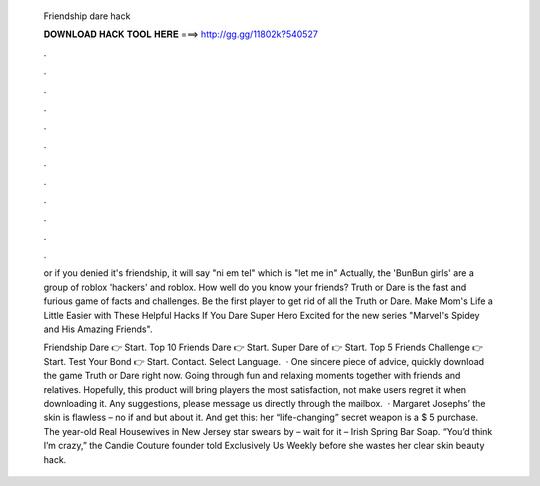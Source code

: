   Friendship dare hack
  
  
  
  𝐃𝐎𝐖𝐍𝐋𝐎𝐀𝐃 𝐇𝐀𝐂𝐊 𝐓𝐎𝐎𝐋 𝐇𝐄𝐑𝐄 ===> http://gg.gg/11802k?540527
  
  
  
  .
  
  
  
  .
  
  
  
  .
  
  
  
  .
  
  
  
  .
  
  
  
  .
  
  
  
  .
  
  
  
  .
  
  
  
  .
  
  
  
  .
  
  
  
  .
  
  
  
  .
  
  or if you denied it's friendship, it will say "ni em tel" which is "let me in" Actually, the 'BunBun girls' are a group of roblox 'hackers' and roblox. How well do you know your friends? Truth or Dare is the fast and furious game of facts and challenges. Be the first player to get rid of all the Truth or Dare. Make Mom's Life a Little Easier with These Helpful Hacks If You Dare Super Hero Excited for the new series "Marvel's Spidey and His Amazing Friends".
  
  Friendship Dare 👉 Start. Top 10 Friends Dare 👉 Start. Super Dare of 👉 Start. Top 5 Friends Challenge 👉 Start. Test Your Bond 👉 Start. Contact. Select Language.  · One sincere piece of advice, quickly download the game Truth or Dare right now. Going through fun and relaxing moments together with friends and relatives. Hopefully, this product will bring players the most satisfaction, not make users regret it when downloading it. Any suggestions, please message us directly through the mailbox.  · Margaret Josephs’ the skin is flawless – no if and but about it. And get this: her “life-changing” secret weapon is a $ 5 purchase. The year-old Real Housewives in New Jersey star swears by – wait for it – Irish Spring Bar Soap. “You’d think I’m crazy,” the Candie Couture founder told Exclusively Us Weekly before she wastes her clear skin beauty hack.
